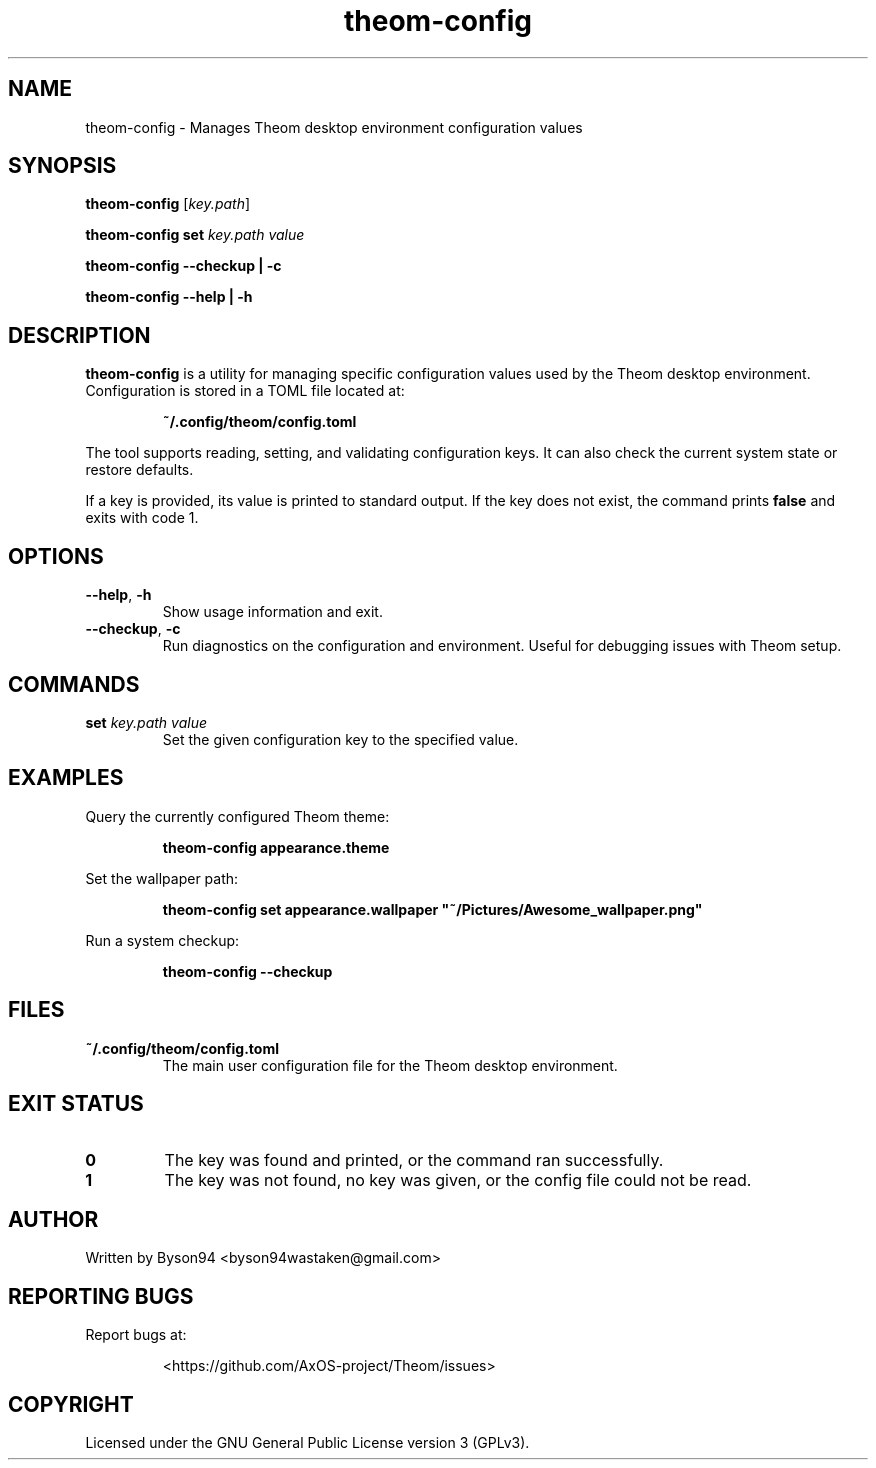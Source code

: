 .TH theom-config 1 "June 2025" "1.0.0" "Theom Manual"

.SH NAME
theom-config \- Manages Theom desktop environment configuration values

.SH SYNOPSIS
.B theom-config
[\fIkey.path\fR]

.B theom-config set
\fIkey.path value\fR

.B theom-config --checkup | -c

.B theom-config --help | -h

.SH DESCRIPTION
\fBtheom-config\fR is a utility for managing specific configuration values used by the Theom desktop environment. Configuration is stored in a TOML file located at:

.IP
\fB~/.config/theom/config.toml\fR

.PP
The tool supports reading, setting, and validating configuration keys. It can also check the current system state or restore defaults.

.PP
If a key is provided, its value is printed to standard output. If the key does not exist, the command prints \fBfalse\fR and exits with code 1.

.SH OPTIONS
.TP
.BR --help ", " -h
Show usage information and exit.

.TP
.BR --checkup ", " -c
Run diagnostics on the configuration and environment. Useful for debugging issues with Theom setup.

.SH COMMANDS
.TP
.B set \fIkey.path value\fR
Set the given configuration key to the specified value.

.SH EXAMPLES
.PP
Query the currently configured Theom theme:
.IP
\fBtheom-config appearance.theme\fR

.PP
Set the wallpaper path:
.IP
\fBtheom-config set appearance.wallpaper "~/Pictures/Awesome_wallpaper.png"\fR

.PP
Run a system checkup:
.IP
\fBtheom-config --checkup\fR

.SH FILES
.TP
\fB~/.config/theom/config.toml\fR
The main user configuration file for the Theom desktop environment.

.SH EXIT STATUS
.TP
.B 0
The key was found and printed, or the command ran successfully.

.TP
.B 1
The key was not found, no key was given, or the config file could not be read.

.SH AUTHOR
Written by Byson94 <byson94wastaken@gmail.com>

.SH REPORTING BUGS
Report bugs at:
.IP
<https://github.com/AxOS-project/Theom/issues>

.SH COPYRIGHT
Licensed under the GNU General Public License version 3 (GPLv3).
